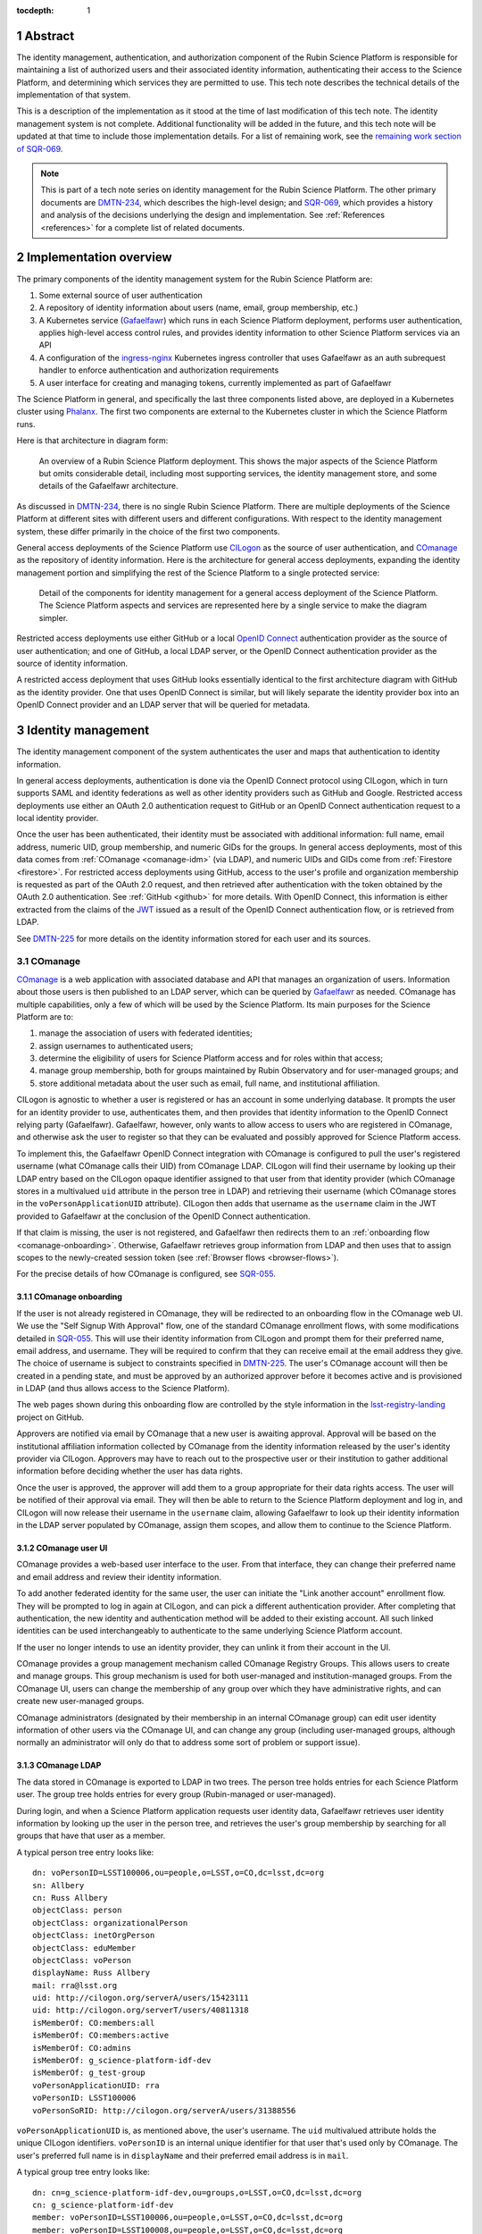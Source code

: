 :tocdepth: 1

.. sectnum::

Abstract
========

The identity management, authentication, and authorization component of the Rubin Science Platform is responsible for maintaining a list of authorized users and their associated identity information, authenticating their access to the Science Platform, and determining which services they are permitted to use.
This tech note describes the technical details of the implementation of that system.

This is a description of the implementation as it stood at the time of last modification of this tech note.
The identity management system is not complete.
Additional functionality will be added in the future, and this tech note will be updated at that time to include those implementation details.
For a list of remaining work, see the `remaining work section of SQR-069 <https://sqr-069.lsst.io/#remaining>`__.

.. note::

   This is part of a tech note series on identity management for the Rubin Science Platform.
   The other primary documents are DMTN-234_, which describes the high-level design; and SQR-069_, which provides a history and analysis of the decisions underlying the design and implementation.
   See :ref:`References <references>` for a complete list of related documents.

Implementation overview
=======================

The primary components of the identity management system for the Rubin Science Platform are:

#. Some external source of user authentication
#. A repository of identity information about users (name, email, group membership, etc.)
#. A Kubernetes service (Gafaelfawr_) which runs in each Science Platform deployment, performs user authentication, applies high-level access control rules, and provides identity information to other Science Platform services via an API
#. A configuration of the ingress-nginx_ Kubernetes ingress controller that uses Gafaelfawr as an auth subrequest handler to enforce authentication and authorization requirements
#. A user interface for creating and managing tokens, currently implemented as part of Gafaelfawr

.. _ingress-nginx: https://kubernetes.github.io/ingress-nginx/

The Science Platform in general, and specifically the last three components listed above, are deployed in a Kubernetes cluster using Phalanx_.
The first two components are external to the Kubernetes cluster in which the Science Platform runs.

Here is that architecture in diagram form:

.. figure:: /_static/science-platform.png
   :name: High-level Science Platform architecture

   An overview of a Rubin Science Platform deployment.
   This shows the major aspects of the Science Platform but omits considerable detail, including most supporting services, the identity management store, and some details of the Gafaelfawr architecture.

As discussed in DMTN-234_, there is no single Rubin Science Platform.
There are multiple deployments of the Science Platform at different sites with different users and different configurations.
With respect to the identity management system, these differ primarily in the choice of the first two components.

General access deployments of the Science Platform use CILogon_ as the source of user authentication, and COmanage_ as the repository of identity information.
Here is the architecture for general access deployments, expanding the identity management portion and simplifying the rest of the Science Platform to a single protected service:

.. _CILogon: https://www.cilogon.org/
.. _COmanage: https://www.incommon.org/software/comanage/

.. figure:: /_static/general-access.png
   :name: General access identity management architecture

   Detail of the components for identity management for a general access deployment of the Science Platform.
   The Science Platform aspects and services are represented here by a single service to make the diagram simpler.

Restricted access deployments use either GitHub or a local `OpenID Connect`_ authentication provider as the source of user authentication; and one of GitHub, a local LDAP server, or the OpenID Connect authentication provider as the source of identity information.

.. _OpenID Connect: https://openid.net/specs/openid-connect-core-1_0.html

A restricted access deployment that uses GitHub looks essentially identical to the first architecture diagram with GitHub as the identity provider.
One that uses OpenID Connect is similar, but will likely separate the identity provider box into an OpenID Connect provider and an LDAP server that will be queried for metadata.

Identity management
===================

The identity management component of the system authenticates the user and maps that authentication to identity information.

In general access deployments, authentication is done via the OpenID Connect protocol using CILogon, which in turn supports SAML and identity federations as well as other identity providers such as GitHub and Google.
Restricted access deployments use either an OAuth 2.0 authentication request to GitHub or an OpenID Connect authentication request to a local identity provider.

Once the user has been authenticated, their identity must be associated with additional information: full name, email address, numeric UID, group membership, and numeric GIDs for the groups.
In general access deployments, most of this data comes from :ref:`COmanage <comanage-idm>` (via LDAP), and numeric UIDs and GIDs come from :ref:`Firestore <firestore>`.
For restricted access deployments using GitHub, access to the user's profile and organization membership is requested as part of the OAuth 2.0 request, and then retrieved after authentication with the token obtained by the OAuth 2.0 authentication.  See :ref:`GitHub <github>` for more details.
With OpenID Connect, this information is either extracted from the claims of the JWT_ issued as a result of the OpenID Connect authentication flow, or is retrieved from LDAP.

.. _JWT: https://datatracker.ietf.org/doc/html/rfc7519

See DMTN-225_ for more details on the identity information stored for each user and its sources.

.. _comanage-idm:

COmanage
--------

COmanage_ is a web application with associated database and API that manages an organization of users.
Information about those users is then published to an LDAP server, which can be queried by Gafaelfawr_ as needed.
COmanage has multiple capabilities, only a few of which will be used by the Science Platform.
Its main purposes for the Science Platform are to:

#. manage the association of users with federated identities;
#. assign usernames to authenticated users;
#. determine the eligibility of users for Science Platform access and for roles within that access;
#. manage group membership, both for groups maintained by Rubin Observatory and for user-managed groups; and
#. store additional metadata about the user such as email, full name, and institutional affiliation.

CILogon is agnostic to whether a user is registered or has an account in some underlying database.
It prompts the user for an identity provider to use, authenticates them, and then provides that identity information to the OpenID Connect relying party (Gafaelfawr).
Gafaelfawr, however, only wants to allow access to users who are registered in COmanage, and otherwise ask the user to register so that they can be evaluated and possibly approved for Science Platform access.

To implement this, the Gafaelfawr OpenID Connect integration with COmanage is configured to pull the user's registered username (what COmanage calls their UID) from COmanage LDAP.
CILogon will find their username by looking up their LDAP entry based on the CILogon opaque identifier assigned to that user from that identity provider (which COmanage stores in a multivalued ``uid`` attribute in the person tree in LDAP) and retrieving their username (which COmanage stores in the ``voPersonApplicationUID`` attribute).
CILogon then adds that username as the ``username`` claim in the JWT provided to Gafaelfawr at the conclusion of the OpenID Connect authentication.

If that claim is missing, the user is not registered, and Gafaelfawr then redirects them to an :ref:`onboarding flow <comanage-onboarding>`.
Otherwise, Gafaelfawr retrieves group information from LDAP and then uses that to assign scopes to the newly-created session token (see :ref:`Browser flows <browser-flows>`).

For the precise details of how COmanage is configured, see SQR-055_.

.. _comanage-onboarding:

COmanage onboarding
^^^^^^^^^^^^^^^^^^^

If the user is not already registered in COmanage, they will be redirected to an onboarding flow in the COmanage web UI.
We use the "Self Signup With Approval" flow, one of the standard COmanage enrollment flows, with some modifications detailed in SQR-055_.
This will use their identity information from CILogon and prompt them for their preferred name, email address, and username.
They will be required to confirm that they can receive email at the email address they give.
The choice of username is subject to constraints specified in DMTN-225_.
The user's COmanage account will then be created in a pending state, and must be approved by an authorized approver before it becomes active and is provisioned in LDAP (and thus allows access to the Science Platform).

The web pages shown during this onboarding flow are controlled by the style information in the `lsst-registry-landing <https://github.com/cilogon/lsst-registry-landing>`__ project on GitHub.

Approvers are notified via email by COmanage that a new user is awaiting approval.
Approval will be based on the institutional affiliation information collected by COmanage from the identity information released by the user's identity provider via CILogon.
Approvers may have to reach out to the prospective user or their institution to gather additional information before deciding whether the user has data rights.

Once the user is approved, the approver will add them to a group appropriate for their data rights access.
The user will be notified of their approval via email.
They will then be able to return to the Science Platform deployment and log in, and CILogon will now release their username in the ``username`` claim, allowing Gafaelfawr to look up their identity information in the LDAP server populated by COmanage, assign them scopes, and allow them to continue to the Science Platform.

COmanage user UI
^^^^^^^^^^^^^^^^

COmanage provides a web-based user interface to the user.
From that interface, they can change their preferred name and email address and review their identity information.

To add another federated identity for the same user, the user can initiate the "Link another account" enrollment flow.
They will be prompted to log in again at CILogon, and can pick a different authentication provider.
After completing that authentication, the new identity and authentication method will be added to their existing account.
All such linked identities can be used interchangeably to authenticate to the same underlying Science Platform account.

If the user no longer intends to use an identity provider, they can unlink it from their account in the UI.

COmanage provides a group management mechanism called COmanage Registry Groups.
This allows users to create and manage groups.
This group mechanism is used for both user-managed and institution-managed groups.
From the COmanage UI, users can change the membership of any group over which they have administrative rights, and can create new user-managed groups.

COmanage administrators (designated by their membership in an internal COmanage group) can edit user identity information of other users via the COmanage UI, and can change any group (including user-managed groups, although normally an administrator will only do that to address some sort of problem or support issue).

COmanage LDAP
^^^^^^^^^^^^^

The data stored in COmanage is exported to LDAP in two trees.
The person tree holds entries for each Science Platform user.
The group tree holds entries for every group (Rubin-managed or user-managed).

During login, and when a Science Platform application requests user identity data, Gafaelfawr retrieves user identity information by looking up the user in the person tree, and retrieves the user's group membership by searching for all groups that have that user as a member.

A typical person tree entry looks like::

    dn: voPersonID=LSST100006,ou=people,o=LSST,o=CO,dc=lsst,dc=org
    sn: Allbery
    cn: Russ Allbery
    objectClass: person
    objectClass: organizationalPerson
    objectClass: inetOrgPerson
    objectClass: eduMember
    objectClass: voPerson
    displayName: Russ Allbery
    mail: rra@lsst.org
    uid: http://cilogon.org/serverA/users/15423111
    uid: http://cilogon.org/serverT/users/40811318
    isMemberOf: CO:members:all
    isMemberOf: CO:members:active
    isMemberOf: CO:admins
    isMemberOf: g_science-platform-idf-dev
    isMemberOf: g_test-group
    voPersonApplicationUID: rra
    voPersonID: LSST100006
    voPersonSoRID: http://cilogon.org/serverA/users/31388556

``voPersonApplicationUID`` is, as mentioned above, the user's username.
The ``uid`` multivalued attribute holds the unique CILogon identifiers.
``voPersonID`` is an internal unique identifier for that user that's used only by COmanage.
The user's preferred full name is in ``displayName`` and their preferred email address is in ``mail``.

A typical group tree entry looks like::

    dn: cn=g_science-platform-idf-dev,ou=groups,o=LSST,o=CO,dc=lsst,dc=org
    cn: g_science-platform-idf-dev
    member: voPersonID=LSST100006,ou=people,o=LSST,o=CO,dc=lsst,dc=org
    member: voPersonID=LSST100008,ou=people,o=LSST,o=CO,dc=lsst,dc=org
    member: voPersonID=LSST100009,ou=people,o=LSST,o=CO,dc=lsst,dc=org
    member: voPersonID=LSST100010,ou=people,o=LSST,o=CO,dc=lsst,dc=org
    member: voPersonID=LSST100011,ou=people,o=LSST,o=CO,dc=lsst,dc=org
    member: voPersonID=LSST100012,ou=people,o=LSST,o=CO,dc=lsst,dc=org
    member: voPersonID=LSST100013,ou=people,o=LSST,o=CO,dc=lsst,dc=org
    objectClass: groupOfNames
    objectClass: eduMember
    hasMember: rra
    hasMember: adam
    hasMember: frossie
    hasMember: jsick
    hasMember: cbanek
    hasMember: afausti
    hasMember: simonkrughoff

.. _github:

GitHub
------

A Science Platform deployment using GitHub registers Gafaelfawr as an OAuth App.
When the user is sent to GitHub to perform an OAuth 2.0 authentication, they are told what information about their account the application is requesting, and are prompted for which organizational information to release.
After completion of the OAuth 2.0 authentication flow, Gafaelfawr then retrieves the user's identity information (full name, email address, and UID) and their team memberships from any of their organizations.

Group membership for Science Platform purposes is synthesized from GitHub team membership.
Each team membership that an authenticated user has on GitHub (and releases through the GitHub OAuth authentication) will be mapped to a group.
The name of the group will be ``<organization>-<team-slug>`` where ``<organization>`` is the ``login`` attribute (forced to lowercase) of the organization containing the team and ``<team-slug>`` is the ``slug`` attribute of the team.
These values are retrieved through GitHub's ``/user/teams`` API route.
The ``slug`` attribute is constructed by GitHub based on the name of the team, removing case differences and replacing special characters like space with a dash.

Some software may limit the length of group names to 32 characters, and forming group names this way may result in long names if both the organization and team name is long.
Therefore, if the group name formed as above is longer than 32 characters, it will be truncated and made unique.
The full group name will be hashed (with SHA-256) and truncated at 25 characters, and then a dash and the first six characters of the URL-safe-base64-encoded hash will be appended.

The ``id`` attribute for each team will be used as the GID of the corresponding group.

Authentication flows
====================

For general access environments that use COmanage, this section assumes the COmanage account for the user already exists.
If it does not, see :ref:`COmanage onboarding <comanage-onboarding>`.

See the Gafaelfawr_ documentation for specific details on the ingress-nginx annotations used to protect services and the HTTP headers that are set and available to be passed down to the service after successful authentication.

.. _browser-flows:

Browser flows
-------------

If the user visits a Science Platform page intended for a web browser (as opposed to APIs) and is not already authenticated (either missing a cookie or having an expired cookie), they will be sent to an identity provider to authenticate.

.. _generic-browser-flow:

Generic authentication flow
^^^^^^^^^^^^^^^^^^^^^^^^^^^

Here are the generic steps of a browser authentication flow.
The details of steps 5 and 6 vary depending on the authentication provider, as discussed in greater depth below.

#. The user attempts to access a Science Platform web page that requires authentication.
#. The Gafaelfawr ``/auth`` route receives the headers of the original request.
   No token is present in an ``Authorization`` header, nor is there an authentication session cookie.
   The ``/auth`` route therefore returns an HTTP 401 error.
#. ingress-nginx determines from its ``nginx.ingress.kubernetes.io/auth-signin`` annotation that the user should be redirected to the ``/login`` route with the original URL included in the ``X-Auth-Request-Redirect`` header.
#. The Gafaelfawr ``/login`` route sets a session cookie containing a randomly-generated ``state`` parameter (for session fixation protection).
   It also includes the return URL in that session cookie.
   It then returns a redirect to the authentication provider that contains the ``state`` string plus other required information for the authentication request.
#. The user interacts with the authentication provider to prove their identity, which eventually results in a redirect back to the ``/login`` route.
   That return request includes an authorization code and the original ``state`` string, as well as possibly other information.
#. The ``/login`` route requires the ``state`` code match the value from the user's session cookie to protect against session fixation.
   It then extracts the authorization code and redeems it for a token from the authentication provider.
   Gafaelfawr may then validate that token and may use it to get more information about the user, depending on the identity provider as discussed below.
#. Based on the user's identity data, the ``/login`` route creates a new session token and stores the associated data in the Gafaelfawr token store.
   If Firestore is used for UIDs, the UID for this username is retrieved from Firestore and stored with the token.
   It then stores that token in the user's session cookie.
   Finally, it redirects the user back to the original URL.
#. When the user requests the original URL, this results in another authentication subrequest to the ``/auth`` route.
   This time, the ``/auth`` route finds the session cookie and extracts the token from that cookie.
   It retrieves the token details from the token store and decrypts and verifies it.
   It then checks the scope information of that token against the requested authentication scope given as a ``scope`` parameter to the ``/auth`` route.
   If the requested scope or scopes are not satisfied, it returns a 403 error.
   If LDAP is configured, user metadata such as group memberships and email address are retrieved from LDAP.
   That metadata, either from the data stored with the token or from LDAP, is added to additional response headers.
   Gafaelfawr then returns 200 with those response headers, and NGINX then proxies the request to the protected application and user interaction continues as normal, possibly including some of the response headers in the proxied request.

CILogon
^^^^^^^

Here is the CILogon authorization flow in detail.

.. figure:: /_static/flow-login-cilogon.svg
   :name: CILogon browser authentication flow

The following specific steps happen during step 5 of the :ref:`generic browser flow <generic-browser-flow>`.

#. CILogon prompts the user for which identity provider to use, unless the user has previously chosen an identity provider and told CILogon to remember that selection.
#. CILogon redirects the user to that identity provider.
   That identity provider does whatever it chooses to do to authenticate the user and redirects the user back to CILogon.
   CILogon then takes whatever steps are required to complete the authentication using whatever protocol that identity provider uses, whether it's SAML, OAuth 2.0, OpenID Connect, or something else.

The following specific steps happen during step 6 of the generic browser flow, in addition to the ``state`` validation and code redemption:

#. Gafaelfawr retrieves the OpenID Connect configuration information for CILogon and checks the signature on the JWT identity token.
#. Gafaelfawr extracts the user's username from the ``username`` claim of the identity token.
   If that claim is missing, Gafaelfawr redirects the user to the enrollment flow at COmanage, which aborts the user's attempt to access whatever web page they were trying to visit.
#. Gafaelfawr retrieves the user's UID from Firestore, assigning a new UID if necessary if that username had not been seen before.
#. Gafaelfawr retrieves the user's group membership from LDAP using the ``username`` as the search key.

Subsequently, whenever Gafaelfawr receives an authentication subrequest to the ``/auth`` route, it retrieves the user's identity information (name from ``displayName``, email from ``mail``) and group membership from LDAP.
For each group, the GID for that group is retrieved from Firestore, and a new GID is assigned if that group has not been seen before.
That data is then returned in HTTP headers that ingress-nginx includes in the request to the Science Platform service being accessed.
Similarly, Gafaelfawr retrieves the user's identity information and group membership from LDAP and Firestore whenever it receives a request for the user information associated with a token.
(In practice, both the LDAP and Firestore data is usually cached.  See :ref:`Caching <caching>` for more information.)

Note that, in the CILogon and COmanage case, user identity data is not stored with the token.
Gafaelfawr retrieves it on the fly whenever it is needed (possibly via a cache).
Changes to COmanage are therefore reflected immediately in the Science Platform (after the expiration of any cache entries).

.. _github-flow:

GitHub
^^^^^^

Here is the GitHub authentication flow in detail.

.. figure:: /_static/flow-login-github.svg
   :name: GitHub browser authentication flow

   Sequence diagram of the browser authentication flow with GitHub.

The following specific steps happen during step 5 of the :ref:`generic browser flow <generic-browser-flow>`.

#. GitHub prompts the user for their authentication credentials if they're not already authenticated.
#. If the user has not previously authorized the OAuth App for this Science Platform deployment, the user is prompted to confirm to GitHub that it's okay to release their identity information and organization membership to Gafaelfawr.

The following specific steps happen during step 6 of the generic browser flow, in addition to the ``state`` validation and code redemption.

#. Using the authentication token received after redeeming the code, the user's full name and ``id`` (used as their UID) is retrieved from the GitHub ``/user`` route.
#. Using the same token, the user's primary email address is retrieved from the GitHub ``/usr/emails`` route.
#. Using the same token, the user's team memberships (where Gafaelfawr is authorized to access them) are retrieved from the GitHub ``/user/teams`` route.
#. The token is then stored in the user's encrypted cookie as their GitHub session token.

The user's identity data retrieved from GitHub is stored with the session token and inherited by any other child tokens of the session token, or any user tokens created using that session token.
Changes on the GitHub side are not reflected in the Science Platform until the user logs out and logs back in, at which point their information is retrieved fresh from GitHub and stored in the new session token and any of its subsequent child tokens or user tokens.

When the user logs out, the GitHub session token is used to explicitly revoke the user's OAuth App authorization at GitHub.
This forces the user to return to the OAuth App authorization screen when logging back in, which in turn will cause GitHub to release any new or changed organization information.
Without the explicit revocation, GitHub reuses the prior authorization with the organization and team data current at that time and doesn't provide data from new organizations.
See :ref:`Cookie data <cookie-data>` for more information.

OpenID Connect
^^^^^^^^^^^^^^

Here is the OpenID Connect authentication flow in detail.

.. figure:: /_static/flow-login-oidc.svg
   :name: OpenID Connect browser authentication flow

   Sequence diagram of the browser authentication flow for a generic OpenID Connect provider, assuming identity data is stored in LDAP.

The following specific steps happen during step 6 of the :ref:`generic browser flow <generic-browser-flow>`.

#. Gafaelfawr retrieves the OpenID Connect configuration information for the OpenID Connect provider and checks the signature on the JWT identity token.
#. Gafaelfawr extracts the user's username from a claim of the identity token.
   (This is configured per OpenID Connect provider.)
#. If LDAP is not configured, Gafaelfawr extracts the user's identity information from the JWT to store it with the session token.
#. If LDAP is configured, Gafaelfawr retrieves the user's group membership from LDAP using the username as a key.

If LDAP is configured, whenever Gafaelfawr receives an authentication subrequest to the ``/auth`` route, it retrieves the user's identity information and group membership from LDAP.
That data is then returned in HTTP headers that ingress-nginx includes in the request to the Science Platform service being accessed.
Similarly, if LDAP is configured, Gafaelfawr retrieves the user's identity information and group membership from LDAP whenever it receives a request for the user information associated with a token.
(In practice, the LDAP data is usually cached.  See :ref:`Caching <caching>` for more information.)

If LDAP is in use, user identity data is not stored with the token.
Gafaelfawr retrieves it on the fly whenever it is needed (possibly via a cache).
Changes in LDAP are therefore reflected immediately in the Science Platform (after the expiration of any cache entries).

If instead the user's identity information comes from the JWT issued by the OpenID Connect authentication process, that data is stored with the token and inherited by any other child tokens of the session token, or any user tokens created using that session token, similar to how data from GitHub is handled.

Uauthenticated JavaScript
^^^^^^^^^^^^^^^^^^^^^^^^^

Normally, an authenticated user results in Gafaelfawr returning a 401 response, which in turn tells ingress-nginx to replace this response with a redirect the user to the login route.

This approach to login handling can cause problems when combined with expiring sessions and web pages with JavaScript that makes background requests.
If the user had previously authenticated and has a web page with active JavaScript open, and then their authentication credentials expire, the page JavaScript may continue to make requests.
If those requests result in 401 errors and thus redirects to the login page, JavaScript will attempt to follow that redirect and get back an HTML page that it doesn't know what to do with.
Depending on the JavaScript, this may trigger an error condition that causes it to repeatedly retry.
Worse, the login action normally triggers a further redirect to the identity provider, which in turn may trigger further redirects and relatively expensive operations such as creating a login session.
On a page with very active JavaScript and a deployment with relatively expensive login handling, this can create an inadvertant denial of service attack on the identity provider.

To avoid this, if Gafaelfawr sees a request from an unauthenticated user that contains the HTTP header ``X-Requested-With: XMLHttpRequest``, it returns a 403 error rather than a 401 error.
This returns an immediate permission denied error that does not trigger the redirect handling in ingress-nginx.
The presence of this header indicates an AJAX request, which in turn means that the request is not under full control of the browser window.
The JavaScript call will still fail, but with a more straightforward error message and without creating spurious load on the identity provider.
When the user reloads the page, the browser will send a regular request without that header and receive the normal redirect.

Checking for this header does not catch all requests that are pointless to redirect (image and CSS requests, for instance), and not all AJAX requests will send the header, but in practice it seems to catch the worst cases.

Cached authorization errors
^^^^^^^^^^^^^^^^^^^^^^^^^^^

Depite the HTTP specification saying that 403 responses should not be cached, browsers and proxies sometimes decide to cache them anyway.
This creates confusing behavior if a user did not have access to a service, obtains it, logs out and back in again to get their new token scopes, and then tries to visit the service again, only to have the cached 403 response shown again by their browser.
Unfortunately, NGINX does not pass the headers of a 403 failure from an auth request subhandler to the client, so this cannot be fixed in the obvious way by a ``Cache-Control`` header.

As a workaround, Gafaelfawr provides a route that serves a 403 response to all requests with an ``WWW-Authenticate`` for a token with insufficient scope.
This route can be configured as a custom 403 handler in the ``Ingress`` resource for a service using the following annotation:

.. code-block:: yaml

   nginx.ingress.kubernetes.io/configuration-snippet: |
     error_page 403 = "/auth/forbidden?scope=<scope>";

Note the parameters (here just ``scope``), which should be set to the same parameters that were passed to the Gafaelfawr ``/auth`` endopint using the ``nginx.ingress.kubernetes.io/auth-url`` annotation.
This allows Gafaelfawr to construct an accurate ``WWW-Authenticate`` header.
This route returns a response with a ``Cache-Control`` saying that it cannot be cached.

There is unfortunately no way to pass the reason for the 403 error to this handler, so it has to blindly assume that the 403 error was due to missing a required scope.

Token flows
-----------

All token authentication flows are similar, and much simpler.
The client puts the token in an ``Authorization`` header, either with the ``bearer`` keyword (preferred) as an `RFC 6750`_ bearer token, or as either the username or password of `RFC 7617`_ HTTP Basic Authentication.
In the latter case, whichever of the username or password that is not set to the token should be set to ``x-oauth-basic``.

.. _RFC 6750: https://datatracker.ietf.org/doc/html/rfc6750
.. _RFC 7617: https://datatracker.ietf.org/doc/html/rfc7617

Gafaelfawr returns a 401 response code from the auth subrequest if no ``Authorization`` header is present, and a 403 response code if credentials are provided but not valid.
In both cases, this is accompanied by a ``WWW-Authenticate`` challenge.
By default, this is an `RFC 6750`_ bearer token challenge, but Gafaelfawr can be configured to return a `RFC 7617`_ HTTP Basic Authentication challenge instead (via a parameter to the ``/auth`` route, when it is configured in the ``Ingress`` as the auth subrequest handler).

Gafaelfawr returns a 200 response code if the credentials are valid, which tells ingress-nginx to pass the request (possibly with additional headers) to the protected service.

The behavior of redirecting the user to log in if they are not authenticated is implemented in ingress-nginx by configuring its response to a 401 error from the auth subrequest.
For API services that are not used by browsers, ingress-nginx should not be configured with the ``nginx.ingress.kubernetes.io/auth-signin`` annotation.
In this case, it will return the 401 challenge to the client instead of redirecting.

When authenticating a request with a token, Gafaelfawr does not care what type of token is presented.
It may be a user, notebook, internal, or service token; all of them are handled the same way.

Service tokens, used for service-to-service API calls unrelated to a specific user request, are managed as Kubernetes secrets via a Kubernetes custom resource.
For more details, see :ref:`GafaelfawrServiceToken <gafaelfawrservicetoken>`.

.. _token-reuse:

Reuse of notebook and internal tokens
-------------------------------------

A user often makes many requests to a service over a short period of time, particularly when using a browser and requesting images, JavaScript, icons, and similar resources.
If that service needs delegated tokens (notebook or internal tokens), a naive approach would create a plethora of child tokens, causing significant performance issues.
Gafaelfawr therefore reuses notebook and internal tokens where possible.

The criteria for reusing a notebook token is:

#. Same parent token
#. Parent token expiration has not changed
#. Parent token's scopes are still a superset of the child token's scopes
#. Child token is still valid
#. Child token has a remaining lifetime of at least half the normal token lifetime (or the lifetime of the parent token, whichever is shorter)

To reuse an internal token, it must meet the same criteria, plus:

#. Same requested child token service
#. Same requested child token scopes

If a notebook or internal token already exists that meet these criteria, that token is returned as the token to delegate to the service, rather than creating a new token.

Notebook and internal tokens are also cached to avoid the SQL and Redis queries required to find a token that can be reused.
See :ref:`Caching <caching>` for more information.

``NetworkPolicy``
-----------------

Both the browser and the token flows depend require that all access to the service, including access internal to the Kubernetes cluster, go through the ingress.
The ingress is responsible for querying Gafaelfawr for authentication and scope-level access control.
If the ingress is bypassed and one cluster service talks directly to another, this bypasses all authentication and authorization checks.
The client making the request could also forge the HTTP headers that are normally generated by the ingress and claim to have a different identity and different group memberships than they actually have.
Since the Notebook Aspect allows a user to run arbitrary code inside the Kubernetes cluster, including making requests to other services inside the cluster, this would allow any user with access to the Notebook Aspect to ignore other authentication and access control rules.

All Science Platform services protected by Gafaelfawr must therefore have a ``NetworkPolicy`` resource configured.
This resource prevents access to the service except via the ingress, thus forcing all requests to that service to go through the ingress.
Here is an example ``NetworkPolicy`` resource:

.. code-block:: yaml

   apiVersion: networking.k8s.io/v1
   kind: NetworkPolicy
   metadata:
     name: "hips"
     labels:
       app.kubernetes.io/name: hips
       app.kubernetes.io/instance: hips
   spec:
     podSelector:
       matchLabels:
         app.kubernetes.io/name: hips
         app.kubernetes.io/instance: hips
     policyTypes:
       - Ingress
     ingress:
       - from:
           # Allow inbound access from pods (in any namespace) labeled
           # gafaelfawr.lsst.io/ingress: true.
           - namespaceSelector: {}
             podSelector:
               matchLabels:
                 gafaelfawr.lsst.io/ingress: "true"
         ports:
           - protocol: "TCP"
             port: 8080

The ingress-nginx ``Pod`` resource must then have the label ``gafaelfawr.lsst.io/ingress: "true"`` so that it is granted access to all services with a ``NetworkPolicy`` such as this one.

The efficacy of this approach relies on ``NetworkPolicy`` resources being enforced by the Kubernetes network layer.
This is not true by default; Kubernetes by itself does not implement ``NetworkPolicy``.
Some networking add-on must normally be configured.
For example, :abbr:`GKE (Google Kubernetes Engine)` does this with `Project Calico`_, but support may need to be explicitly turned on in the Kubernetes cluster configuration.

.. _Project Calico: https://www.tigera.io/project-calico/

The Science Platform can still be deployed on Kubernetes clusters without ``NetworkPolicy`` enforcement.
However, be aware that this offers no authentication or access control protection within the cluster, including from users with access to the Notebook Aspect.
This may be an acceptable risk for restricted access clusters whose only users are trusted project members.

.. _oidc-flow:

OpenID Connect flow
-------------------

Some services deployed on the Science Platform (such as Chronograf_) want to do their own authentication using an upstream OpenID Connect provider and don't have a mechanism to rely on authentication performed by ingress-nginx.
To support those applications, Gafaelfawr can also service as a simple OpenID Connect provider for other services in the same Science Platform.

.. _Chronograf: https://www.influxdata.com/time-series-platform/chronograf/

Here is the flow using Gafaelfawr's OpenID Connect provider.

.. figure:: /_static/flow-oidc.svg
   :name: Gafaelfawr OpenID Connect flow

   Sequence diagram of the authentication flow using the Gafaelfawr OpenID Connect provider.
   This diagram assumes the user is already authenticated to Gafaelfawr and therefore omits the flow to the external identity provider (see :ref:`Browser flows <browser-flows>`).

In detail:

#. The user goes to an service that uses Gafaelfawr as an OpenID Connect authentication provider.
#. The service redirects the user to ``/auth/openid/login`` with some additional parameters in the URL including the registered client ID and an opaque state parameter.
#. If the user is not already authenticated, Gafaelfawr authenticates the user using the :ref:`normal browser flow <browser-flows>`, sending the user back to the same ``/auth/openid/login`` URL once that authentication has completed.
#. Gafaelfawr validates the login request and then redirects the user back to the protected service, including an authorization code in the URL.
#. The protected service presents that authorization code to ``/auth/openid/token``.
#. Gafaelfawr validates that code and returns a JWT representing the user to the protected service.
   That JWT has a hard-coded scope of ``openid``.
#. The protected service should validate the signature on the JWT by retrieving metadata about the signing key from ``/.well-known/openid-configuration`` and ``/.well-known/jwks.json``, which are also served by Gafaelfawr.
#. The protected service optionally authenticates as the user to ``/auth/userinfo``, using that JWT as a bearer token, and retrieves metadata about the authenticated user.
   Alternately, the protected service can read information directly from the JWT claims.

In order to use the OpenID Connect authentication flow, a service has to have a client ID and secret.
The list of valid client IDs and secrets for a given deployment are stored as a JSON blob in the Gafaelfawr secret.
The OpenID Connect relying party presents the client ID and secret as part of the request to redeem a code for a token.

This is the OpenID Connect authorization code flow.
See the `OpenID Connect specification <https://openid.net/specs/openid-connect-core-1_0.html>`__ for more information.
This implementation has the following protocol limitations:

.. rst-class:: compact

- Only the authorization code flow is supported.
- Only the ``openid`` scope is supported in the client request.
- The client must authenticate by sending a ``client_secret`` parameter in the request to the token endpoint.

The authorization codes Gafaelfawr returns as part of this OpenID Connect authentication flow are stored in :ref:`Redis <redis-oidc>`.

The JWTs issued by the OpenID Connect authentication are unrelated to the tokens used elsewhere in the Science Platform and cannot be used to authenticate to services protected by the normal token and browser authentication flows.

Gafaelfawr does no scope or other authorization checks when doing OpenID Connect authentication.
All checks are left to the application that initiates the authentication.

Specific services
=================

The general pattern for protecting a service with authentication and access control is configure its ``Ingress`` resources with the necessary ingress-nginx annotations and then let Gafaelfawr do the work.
If the service needs information about the user, it obtains that from the ``X-Auth-Request-*`` headers that are set by Gafaelfawr via ingress-nginx.
However, some Science Platform services require additional special attention.

Notebook Aspect
---------------

JupyterHub supports an external authentication provider, but then turns that authentication into an internal session that is used to authenticate and authorize subsequent actions by the user.
This session is normally represented by a cookie JupyterHub sets in the browser.
JupyterHub also supports bearer tokens, with the wrinkle that JupyterHub requires using the ``token`` keyword instead of ``bearer`` in the ``Authorization`` header.

JupyterHub then acts as an OAuth authentication provider to authenticate the user to any spawned lab.
The lab obtains an OAuth token for the user from the hub and uses that for subsequent authentication to the lab.

The JupyterHub authentication session can include state, which is stored in the JupyterHub session database.
In the current Science Platform implementation, that session database is stored in a PostgreSQL server also run inside the same Kubernetes cluster, protected by password authentication with a password injected into the JupyterHub pod.
The data stored in the authentication session is additionally encrypted with a key known only to JupyterHub.

The ingress for JupyterHub is configured to require Gafaelfawr authentication and access control for all JupyterHub and lab URLs.
Therefore, regardless of what JupyterHub and the lab think is the state of the user's authentication, the request is not allowed to reach them unless the user is already authenticated, and any redirects to the upstream identity provider are handled before JupyterHub ever receives a request.
The user is also automatically redirected to the upstream identity provider to reauthenticate if their credentials expire while using JupyterHub.
The ingress configuration requests a delegated notebook token.

Gafaelfawr is then integrated into JupyterHub with a custom JupyterHub authentication provider.
That provider runs inside the context of a request to JupyterHub that requires authentication.
It registers a custom route (``/gafaelfawr/login`` in the Hub's route namespace) and returns it as a login URL.
That custom route reads the headers from the incoming request, which are set by Gafaelfawr, to find the delegated notebook token, and makes an API call to Gafaelfawr using that token for authentication to obtain the user's identity information.
That identity information along with the token are then stored as the JupyterHub authentication session state.
Information from the authentication session state is used when spawning a user lab to control the user's UID, groups, and other information required by the lab, and the notebook token is injected into the lab so that it will be available to the user.

.. figure:: /_static/flow-jupyter.svg
   :name: JupyterHub and lab authentication flow

   Sequence diagram of the authentication flow between Gafaelfawr, JupyterHub, and the lab.
   This diagram assumes the user is already authenticated to Gafaelfawr and therefore omits the flow to the external identity provider (see :ref:`Browser flows <browser-flows>`).

Because JupyterHub has its own authentication session that has to be linked to the Gafaelfawr authentication session, there are a few wrinkles here that require special attention.

- When the user reauthenticates (because, for example, their credentials have expired), their JupyterHub session state needs to be refreshed even if JupyterHub thinks their existing session is still valid.
  Otherwise, JupyterHub will hold on to the old token and continue injecting it into labs, where it won't work and cause problems for the user.
  JupyterHub is therefore configured to force an authentication refresh before spawning a lab (which is when the token is injected), and the authentication refresh checks the delegated token provided in the request headers to see if it's the same token stored in the authentication state.
  If it is not, the authentication state is refreshed from the headers of the current request.

- The user's lab may make calls to JupyterHub on the user's behalf.
  Since the lab doesn't know anything about the Gafaelfawr token, those calls are authenticated using the lab's internal credentials.
  These must not be rejected by the authentication refresh logic, or the lab will not be allowed to talk to JupyterHub.

  Since all external JupyterHub routes are protected by Gafaelfawr and configured to provide a notebook token, the refresh header can check for the existence of an ``X-Auth-Request-Token`` header set by Gafaelfawr.
  If that header is not present, the refresh logic assumes that the request is internal and defers to JupyterHub's own authentication checks without also applying the Gafaelfawr authentication integration.

Note that this implementation approach depends on Gafaelfawr reusing an existing notebook token if one already exists.
Without that caching, there would be unnecessary churn of the JupyterHub authentication state.

The notebook token is only injected into the lab when the lab is spawned, so it's possible for the token in a long-running lab to expire.
If the user's overall Gafaelfawr session has expired, they will be forced to reauthenticate and their JupyterHub authentication state will then be updated via JupyterHub's authentication refresh, but the new stored token won't propagate automatically to the lab.
This is currently an open issue, worked around by setting a timeout on labs so that the user is forced to stop and restart the lab rather than keeping the same lab running indefinitely.

Portal Aspect
-------------

Similar to the Notebook Aspect, the Portal Aspect needs to make API calls on behalf of the user (most notably to the TAP and image API services).
Unlike the Notebook Aspect, the Portal Aspect uses a regular internal token with appropriate scopes for this.

In the Science-Platform-specific modifications to Firefly, the software used to create the Portal Aspect, that internal token is extracted from the ``X-Auth-Request-Token`` header and sent when appropriate in requests to other services.
Since the Portal Aspect supports using other public TAP and image services in addition to the ones local to the Science Platform deployment in which it's running, it has to know when to send this token in an ``Authorization`` header and when to omit it.
(We don't want to send the user's token to third-party services, since that's a breach of the user's credentials.)
Currently, this is done via a whitelist of domains in the Science Platform deployment configuration.
The Portal Aspect includes the token in all requests to those domains.

Storage
=======

This section deals only with storage for Gafaelfawr in each Science Platform deployment.
For the storage of identity management information for each registered user in a general access deployment, see :ref:`COmanage <comanage-idm>`.

Gafaelfawr storage is divided into two, sometimes three, backend stores: a SQL database, Redis, and optionally Firestore.
Redis is used for the token itself, including the authentication secret.
It contains enough information to verify the authentication of a request and return the user's identity.
The SQL database stores metadata about a user's tokens, including the list of currently valid tokens, their relationships to each other, and a history of where they have been used from.

If the user's identity information doesn't come from LDAP, Redis also stores the identity information.

.. _token-format:

Token format
------------

A token is of the form ``gt-<key>.<secret>``.
The ``gt-`` part is a fixed prefix to make it easy to identify tokens, should they leak somewhere where they were not expected.
The ``<key>`` is the Redis key under which data about the token is stored.
The ``<secret>`` is an opaque value used to prove that the holder of the token is allowed to use it.
Wherever the token is named, such as in UIs, only the ``<key>`` component is given, omitting the secret.
When the token is presented for authentication, the secret provided is checked against the stored secret for that key.
Checking the secret prevents someone who can list the keys in the Redis session store from using those keys as session handles.

Redis
-----

Redis is canonical for whether a token exists and is valid.
If a token is not found in Redis, it cannot be used to authenticate, even if it still exists in the SQL database.
The secret portion of a token is stored only in Redis.

Redis stores a key for each token except for the bootstrap token (see :ref:`Bootstrapping <bootstrapping>`).
The Redis key is ``token:<key>`` where ``<key>`` is the key portion of the token, corresponding to the primary key of the ``token`` table.
The value is an encrypted JSON document with the following keys:

- **secret**: The corresponding secret for this token
- **username**: The user whose authentication is represented by this token
- **type**: The type of the token (``session``, ``user``, ``service``, etc.)
- **service**: The service to which the token was issued (only present for internal tokens)
- **scope**: An array of scopes
- **created**: When the token was created (in seconds since epoch)
- **expires**: When the token expires (in seconds since epoch)

In addition, if user identity information does not come from LDAP, the following keys store identity information associated with this token.
This information comes from OpenID Connect claims or from GitHub queries for information about the user.

.. rst-class:: compact

- **name**: The user's preferred full name
- **email**: The user's email address
- **uid**: The user's unique numeric UID
- **groups**: The user's group membership as a list of dicts with two keys, **name** and **id** (the unique numeric GID of the group)

For general access deployments, none of these fields are ever set.
For GitHub deployments, all of these fields are set (if the data is available; in the case of name and email, it may not be).
For OpenID Connect deployments, whether a field is set depends on whether that field is configured to come from LDAP or to come from the OpenID Connect token claims.
In the latter case, the information is stored with the token.
Tokens created via the admin token API may have these fields set, in which case the values set via the admin token API override any values in LDAP, even if LDAP is configured.
In other words, Gafaelfawr uses any data stored with the token by preference, and queries LDAP (if configured) only for data not stored with the token.

Child tokens and user tokens created from a token with user identity information will have that identity information copied into the data stored for the newly-created token in Redis.

The Redis key for a token is set to expire when the token expires.

The token JSON document is encrypted with Fernet_ using a key that is private to the authentication system.
This encryption prevents an attacker with access only to the Redis store, but not to the running authentication system or its secrets, from using the Redis keys to reconstruct working tokens.

.. _Fernet: https://cryptography.io/en/latest/fernet/

.. _redis-oidc:

OpenID Connect codes
^^^^^^^^^^^^^^^^^^^^

As part of the :ref:`internal OpenID Connect flow <oidc-flow>`, Gafaelfawr has to issue an authentication code that can be redeemed later for a JWT.
These codes are also stored in Redis.

The code itself uses the same format as a :ref:`token <token-format>`, except it starts with ``gc-`` instead of ``gt-``.
It has the form ``gc-<key>.<secret>``.
The ``<key>`` is the Redis key under which data for the code is stored.
The ``<secret>`` is an opaque value used to prove that the holder of the code is allowed to use it.
Wherever the code is named, such as in log messages, only the ``<key>`` component is given, omitting the secret.

The Redis key for the code is ``oidc:<key>``, where ``<key>`` is the non-secret part of the code.
The value is an encrypted JSON document with the following keys:

.. rst-class:: compact

* **code**: The full code, including the secret portion, for verification
* **client_id**: The ID of the client that is allowed to use this authorization
* **redirect_url**: URL to which to redirect the user after authentication
* **token**: The underlying session token for the user
* **created_at**: When the code was issued

The Redis key is set to expire in one hour, which is the length of time for which the code is valid.
Codes are not stored anywhere else, so once they expire or are redeemed, they are permanently deleted.

The code JSON document is encrypted with Fernet_ in exactly the same way that token information is encrypted.

SQL database
------------

Cloud SQL is used wherever possible, via the `Cloud SQL Auth proxy`_ running as a sidecar container in Gafaelfawr pods.
For deployments outside of :abbr:`GCS (Google Cloud Services)`, an in-cluster PostgreSQL server deployed as part of the Science Platform is used instead.
Authentication to the SQL server is via a password injected as a Kubernetes secret into the Gafaelfawr pods.

.. _Cloud SQL auth proxy: https://cloud.google.com/sql/docs/postgres/connect-admin-proxy

The SQL database stores the following data:

#. Keys of all current tokens and their username, type, scope, creation and expiration date, name (for user tokens), and service (for internal tokens).
   Any identity data stored with the token is stored only in Redis, not in the SQL database.
#. Parent-child relationships between the tokens.
#. History of changes (creation, revocation, expiration, modification) to tokens, including who made the change and the IP address from which it was made.
#. List of authentication administrators, who automatically get the ``admin:token`` scope when they authenticate via a browser;
#. History of changes to admins, including who made the change and the IP address from which it was made.

Note that IP addresses are stored with history entries.
IP addresses are personally identifiable information and may be somewhat sensitive, but are also extremely useful in debugging problems and identifying suspicious behavior.

The current implementation does not redact IP addresses, but this may be reconsidered at a later stage as part of a more comprehensive look at data privacy.

.. _cookie-data:

Cookie data
-----------

Session cookies are stored in a browser cookie.
Gafaelfawr also stores other information in that cookie to support login redirects, CSRF protection for the UI, and GitHub logout.

The cookie is an encrypted JSON document with the following keys, not all of which may be present depending on the user's authentication state.

.. rst-class:: compact

* **token**: User's session token if they are currently authenticated.
* **csrf**: CSRF token, required for some state-changing operations when authenticated via session token presented in a browser cookie.
  See :ref:`CSRF protection <csrf>` for more details.
* **github**: OAuth 2.0 token for the user obtained via GitHub authentication.
  Used to revoke the user's OAuth App grant on logout as discussed in :ref:`GitHub browser flow <github-flow>`.
* **return_url**: URL to which to return once the login process is complete.
  Only set while a login is in progress.
* **state**: Random state for the login process, used to protect against session fixation.
  Only set while a login is in progress.

The JSON document is encrypted with Fernet_ using the same key as is used for the Redis backend store.
The resulting encrypted data is set as the ``gafaelfawr`` cookie.
This cookie is marked ``Secure`` and ``HttpOnly``.

.. _firestore:

Firestore
---------

General access Science Platform deployments use Firestore to manage UID and GID assignment, since COmanage is not well-suited for doing this.
These assignments are stored in `Google Firestore`_, which is a NoSQL document database.

.. _Google Firestore: https://cloud.google.com/firestore

Gafaelfawr uses three collections.

The ``users`` collection holds one document per username.
Each document has one key, ``uid``, which stores the UID assigned to that user.

The ``groups`` collection holds one document per group name.
Each document has one key, ``gid``, which stores the GID assigned to that group.

The ``counters`` collection holds three documents, ``bot-uid``, ``uid``, and ``gid``.
Each document has one key, ``next``, which is the next unallocated UID or GID for that class of users or groups.
They are initialized with the start of the ranges defined in DMTN-225_.

If a user or group is not found, it is allocated a new UID or GID inside a transaction, linked with the update of the corresponding counter.
If another Gafaelfawr instance allocates a UID or GID from the same space at the same time, the transaction will fail and is automatically retried.
The ``bot-uid`` counter is used for usernames starting with ``bot-``, which is the convention for service users (as opposed to human users).
There is no mechanism for deleting or reusing UIDs or GIDs; any unknown user or group is allocated the next sequential UID or GID, and that allocation fails if the bot UID or group GID space has been exhausted.

Gafaelfawr uses workload identity to authenticate to the Firestore database.
The Firestore database is managed in a separate GCS project dedicated to Firestore, which is a best practice for Firestore databases since it is part of App Engine and only one instance is permitted per project.

.. _bootstrapping:

Bootstrapping
-------------

Gafaelfawr provides a command-line utility to bootstrap a new installation of the token management system by creating the necessary database schema.
To bootstrap administrative access, this step adds a configured list of usernames to the SQL database as admins.
These administrators can then use the API or web interface to add additional administrators.

Gafaelfawr's configuration may also include a bootstrap token.
This token will have unlimited access to the API routes ``/auth/api/v1/admins`` and ``/auth/api/v1/tokens`` and thus can configure the administrators and create service and user tokens with any scope and any identity.

Actions performed via the bootstrap token are logged with the special username ``<bootstrap>``, which is otherwise an invalid username.

.. _caching:

Caching
=======

In normal operation, Gafaelfawr often receives a flurry of identical authentication subrequests.
This can happen from frequent API calls, but is even more common for users using a web browser, since each request for a resource from the service (images, JavaScript, icons, etc.) triggers another auth subrequest.
Gafaelfawr therefore must be able to answer those subrequests as quickly as possible, and should not pass that query load to backend data stores and other services that may not be able to handle that volume.

This is done via caching.
In most places where Gafaelfawr is described as retrieving information from another service, this is done through an in-memory cache.
Gafaelfawr also caches notebook and internal tokens for a specific token to avoid creating many new internal child tokens in short succession.

Gafaelfawr uses the following caches:

* Caches of mappings from parent token parameters to reusable child notebook tokens and internal tokens.
  The cache is designed to only return a token if it satisfies the criteria for :ref:`reuse of a notebook or internal token <token-reuse>`.
  Each of these caches holds up to 5,000 entries.
* Three caches of LDAP data if LDAP is enabled: group membership of a user (including GIDs), group membership of a user (only group names, used for scopes), and user identity information (name, email, and UID, whichever is configured to come from LDAP).
  Each of these caches holds up to 1,000 entries, and entries are cached for at most five minutes.
* Caches of mappings of users to UIDs and group names to GIDs, if Firestore is enabled.
  Each of these caches holds up to 10,000 entries.
  Since UIDs and GIDs are expected to never change once assigned, the cache entries never expire for the lifetime of the Gafaelfawr process.

All of these caches are only in memory in an individual Gafaelfawr pod.
Deployments that run multiple Gafaelfawr pods for availability and performance will therefore have separate memory caches per pod and somewhat more cache misses.

Locking
-------

Gafaelfawr is, like most internal Science Platform applications, a FastAPI Python app using Python's asyncio support.
All caches are protected by asyncio locks using the following sequence of operations:

#. Without holding a lock, ask the cache if it has the required data.
   If so, return it.
#. Acquire a lock on the cache.
#. Ask again if the cache has the required data, in case another thread of execution already created and stored the necessary data.
   If so, return it.
#. Make the external request, create the token, or otherwise acquire the data that needs to be cached.
   If this fails, release the lock without modifying the cache and throw the resulting exception.
#. Store the data in the cache.
#. Release the lock on the cache.

The caches of UIDs and GIDs use a simple single-level lock.
The LDAP and token caches use a more complicated locking scheme so that a thread of execution processing a request for one user doesn't interfere with a thread of execution processing a request for a different user.
That lock scheme works as follows:

#. Acquire a lock over a dictionary of users to locks.
#. Get the per-user lock if it already exists.
   If not, create a new lock for this user and store it in the lock dictionary.
#. Acquire the per-user lock.
#. Release the lock on the dictionary of users to locks.

The operation protected by the lock is then performed, and the per-user lock is released at the end of that operation.

.. _kubernetes:

Kubernetes resources
====================

Gafaelfawr also runs a Kubernetes controller that maintains some Kubernetes resources for Science Platform services.

.. _gafaelfawrservicetoken:

GafaelfawrServiceToken
----------------------

Normally, protected services will request a delegated token on behalf of the user and make other API calls using that token.
However, in some cases services will need to make calls on their own behalf.
Examples include administrative services for user provisioning, monitoring systems that need to forge user tokens to test as a user, and internal systems that are easier to deploy as individual microservices that need to authenticate to each other.
This is done via service tokens.

Service tokens are requested via a ``GafaelfawrServiceToken`` custom Kubernetes resource.
That resource looks like the following:

.. code-block:: yaml

   apiVersion: gafaelfawr.lsst.io/v1alpha1
   kind: GafaelfawrServiceToken
   metadata:
     name: <name>
     namespace: <namespace>
   spec:
     service: bot-<service-name>
     scopes:
       - <scope-1>
       - <scope-2>

This requests a service token be created with the username ``bot-<service-name>`` and having scopes ``<scope-1>`` and ``<scope-2>``.
(All service token usernames must start with ``bot-``.)

This service token will be stored in a Kubernetes ``Secret`` resource with the same name and in the same namespace as the ``GafaelfawrServiceToken`` resource.
That secret will have one ``data`` element, ``token``, which will contain a valid Gafaelfawr service token with the properties described in the ``spec`` section of the ``GafaelfawrServiceToken`` resource.
Any labels or annotations on the ``GafaelfawrServiceToken`` resource will be copied to the created ``Secret`` resource.
The ``Secret`` will be marked as owned by the ``GafaelfawrServiceToken`` resource, so it will be automatically deleted by Kubernetes if the parent resource is deleted.

Gafaelfawr will watch for any modifications to the ``GafaelfawrServiceToken`` resource and update the ``Secret`` resource accordingly.
On startup, it will also check all ``Secret`` resources associated with ``GafaelfawrServiceToken`` resources and ensure that the tokens are still valid.
(They could become invalid if, say, the Redis store for Gafaelfawr was reset.)

Due to limitations in the current design of this Kubernetes controller, Gafaelfawr will not notice changes to the generated ``Secret`` resource, such as its deletion.
It will only react to changes to the ``GafaelfawrServiceToken`` resource.

Token API
=========

Gafaelfawr is a FastAPI_ application and documents its API via OpenAPI_.
Generated API documentation is available as part of the `Gafaelfawr documentation <https://gafaelfawr.lsst.io/>`__.

.. _FastAPI: https://fastapi.tiangolo.com/
.. _OpenAPI: https://www.openapis.org/

The API is divided into two parts: routes that may be used by an individual user to manage and view their own tokens, and routes that may only be used by an administrator.
Administrators are defined as users with authentication tokens that have the ``admin:token`` scope.
The first set of routes can also be used by an administrator and, unlike an individual user, an administrator can specify a username other than their own.

All APIs return JSON documents.
APIs that modify state expect JSON request bodies.

Errors
------

HTTP status codes are used to communicate success or failure.
All errors will result in a 4xx or 5xx status code.

All 4xx HTTP errors for which a body is reasonable return a JSON error body.
To minimize the amount of code required on top of FastAPI_, these errors use the same conventions as the internally-generated FastAPI errors, namely:

.. code-block:: json

   {
     "detail": [
       {
         "loc": [
           "query",
           "needy"
         ],
         "msg": "field required",
         "type": "value_error.missing"
      }
    ]
  }

In other words, errors will be a JSON object with a ``details`` key, which contains a list of errors.
Each error will have at least ``msg`` and ``type`` keys.
``msg`` will provide a human-readable error message.
``type`` will provide a unique identifier for the error.

.. _pagination:

Pagination
----------

Pagination is only used for history queries, since they may return a large number of records.
Users are not expected to have enough active tokens to require pagination for token lists.

To avoid the known problems with offset/limit pagination, such as missed entries when moving between pages, pagination for all APIs that require it is done via cursors.
For the history tables, there is a unique ID for each row and a timestamp.
The unique ID will normally increase with the timestamp, but may not (due to out-of-order ingestion).
Entries are always returned sorted by timestamp.

Gafaelfawr uses an approach called keyset pagination.
When returning the first page, the results will be sorted by timestamp and then unique ID and a cursor for the next page will be included.
That cursor will be the unique ID for the last record, an underscore, and the timestamp for that record (in seconds since epoch).
If the client requests the next page, the server will then request entries older than or equal to that timestamp, sorted by timestamp and then by unique ID, and excluding entries with a matching timestamp and unique IDs smaller than or equal to the one in the cursor.
This will return the next batch of results without a danger of missing any.

The cursor may also begin with the letter ``p`` for links to the previous page.
In this case, the relations in the SQL query are reversed (newer than or equal to the timestamp, unique IDs greater than or equal to the one in the cursor).

The pagination links use the ``Link`` (see `RFC 8288`_) header to move around in the results, and an ``X-Total-Count`` custom header with the total number of results.

.. _RFC 8288: https://tools.ietf.org/html/rfc8288

Example headers for a paginated result::

    Link: <https://example.org/auth/api/v1/history/token-auth?limit=100&cursor=345_1601415205>; rel="next"
    X-Total-Count: 547

Links of type ``next``, ``prev``, and ``first`` will be included.
``last`` is not implemented.

Token UI
--------

The token component of the identity management system also has a user-facing UI.
From that UI, a user of the Science Platform can see their existing tokens, create or manage their user tokens, and see a history of changes to their tokens.

This UI is implemented in client-side JavaScript (using React_) and performs all of its operations via the token API.
This ensures that there is one implementation of any token operation, used by both the API and the UI.
The API provides a login route to the UI that provides the CSRF token (see :ref:`CSRF protection <csrf>`) and configuration information required to construct the UI.

.. _React: https://reactjs.org/

Currently, the UI is maintained as part of Gafaelfawr and served as static web pages by the same web service that serves the token API and the auth subrequest handler for ingress-nginx.
It uses Gatsby_ to compile the web UI into JavaScript bundles suitable for serving to a web browser.
The current implementation is purely functional with no styling and a poor user interface, intended only as a proof of concept.
In the future, this UI is likely to move into another Science Platform service responsible for browser UI for the Science Platform as a whole.

.. _Gatsby: https://www.gatsbyjs.com/

.. _csrf:

CSRF protection
---------------

API calls may be authenticated one of two ways: by providing a token in an ``Authorization`` header with type ``bearer``, or by sending a session cookie.
The session cookie method is used by the token UI.
Direct API calls will use the ``Authorization`` header.

All API ``POST``, ``PATCH``, or ``DELETE`` calls authenticated via session cookie must include an ``X-CSRF-Token`` header in the request.
The value of this header is obtained via a login route, used by the token UI.
This value will be checked by the server against the CSRF token included in the user's session cookie.
Direct API calls authenticating with the ``Authorization`` header can ignore this requirement, since cross-site state-changing requests containing an ``Authorization`` header and a JSON payload are blocked by the web security model.

Cross-origin requests are not supported, and therefore the token API responds with an error to ``OPTIONS`` requests.

Logging
=======

Gafaelfawr uses structlog_ (via Safir_) to log all its internal messages in JSON.
It is run via uvicorn_, which also logs all requests in the standard Apache log format.
Interesting events that are not obvious from the access logging done by uvicorn are logged at the ``INFO`` level.
User errors are logged at the ``WARNING`` level.
Gafaelfawr or other identity management errors are logged at the ``ERROR`` level.

.. _Safir: https://safir.lsst.io/
.. _structlog: https://www.structlog.org/en/stable/
.. _uvicorn: https://www.uvicorn.org/

Log attributes
--------------

The main log message will be in the ``event`` attribute of each log message.
If this message indicates an error with supplemental information, the additional details of the error will be in the ``error`` attribute.

Gafaelfawr will add some consistent attributes log messages, in addition to the default attributes `added by Safir <https://safir.lsst.io/logging.html>`__.
All authenticated routes add the following attributes once the user's token has been located and verified:

``scope``
    The scopes of the authentication token.

``token``
    The key of the authentication token.

``token_source``
    Where the token was found.
    Chosen from ``cookie`` (found in the session cookie), ``bearer`` (provided as a bearer token in an ``Authorization`` header), or ``basic-username`` or ``basic-password`` (provided as the username or password in an HTTP Basic ``Authorization`` header).

``user``
    The username of the token.

The ``/auth`` route adds the following attributes:

``auth_uri``
    The URL being authenticated.
    This is the URL (withough the scheme and host) of the original request that Gafaelfawr is being asked to authenticate via a subrequest.
    This will be ``NONE`` if the request was made directly to the ``/auth`` endpoint (which should not happen in normal usage, but may happen during testing).

``required_scope``
    The list of scopes required, taken from the ``scope`` query parameter

``satisfy``
    The authorization strategy, taken from the ``satisfy`` query parameter.

The ``/login`` route adds the following attributes:

``return_url``
    The URL to which the user will be sent after successful authentication.

Some actions will add additional structured data appropriate to that action.

.. _client-ips:

Client IP addresses
-------------------

Since it is running as either an auth request subhandler or as a service behind a Kubernetes ingress, Gafaelfawr is always running behind a proxy server and does not see the actual IP address of the client.
It will attempt to analyze the ``X-Forwarded-For`` HTTP header to determine the client IP address as determined by the proxy server.
(It does not attempt to log the client hostname.)

For this to work properly, ingress-nginx must be configured to generate full, chained ``X-Forwarded-For`` headers.
This is done by adding the following to the ``ConfigMap`` for ingress-nginx.

.. code-block:: yaml

   data:
     compute-full-forwarded-for: "true"
     use-forwarded-headers: "true"

See the `NGINX Ingress Controller documentation <https://kubernetes.github.io/ingress-nginx/user-guide/nginx-configuration/configmap/>`__ for more details.
This workaround would no longer be needed if `this feature request for the NGINX ingress were implemented <https://github.com/kubernetes/ingress-nginx/issues/5547>`__.

Kubernetes source IP NAT for ingress-nginx must also be disabled.
Do this by adding ``spec.externalTrafficPolicy`` to ``Local`` in the ``Service`` resource definition for the NGINX ingress controller.
This comes with some caveats and drawbacks.
See `this Medium post <https://medium.com/pablo-perez/k8s-externaltrafficpolicy-local-or-cluster-40b259a19404>`__ for more details.

For the curious, here are the details of why these changes are required.

Determining the client IP from ``X-Forwarded-For`` is complicated because Gafaelfawr's ``/auth`` route is called via an NGINX ``auth_request`` directive.
In the Kubernetes NGINX ingress, this involves three layers of configuration.
The protected service will have an ``auth_request`` directive that points to a generated internal location.
That internal location will set ``X-Forwarded-For`` and then proxy to the ``/auth`` route.
The ``/auth`` route configuration is itself a proxy that also sets ``X-Forwarded-For`` and then proxies the request to Gafaelfawr.
Because of this three-layer configuration, if NGINX is configured to always replace the ``X-Forwarded-For`` header, Gafaelfawr will receive a header containing only the IP address of the NGINX ingress.

The above configuration tells the NGINX ingress to instead retain the original ``X-Forwarded-For`` and append each subsequent client IP.
Gafaelfawr can then be configured to know which entries in that list to ignore when walking backwards to find the true client IP.

Unfortunately, this still doesn't work if Kubernetes replaces the original client IP using source NAT before the NGINX ingress ever sees it.
Therefore, source NAT also has to be disabled for inbound connections to the NGINX ingress.
That's done with the ``externalTrafficPolicy`` setting described above.

.. _references:

References
==========

Design
------

DMTN-169_
    Proposed design for access control to Butler, the system that manages read and write access to Rubin Observatory data.

DMTN-182_
    Supplements DMTN-169_ with a design for how Butler should make access control decisions for a given operation.
    Proposes that all access control decisions should be based on the user's group membership as exposed by the identity management system.

DMTN-225_
    Metadata gathered and stored for each user, including constraints such as valid username and group name patterns and UID and GID ranges.

DMTN-234_
    High-level design for the Rubin Science Platform identity management system.
    This is the document to read first to understand the overall system.

SQR-044_
    Requirements for the identity management system.
    This document is now incomplete and partly out of date, but still provides useful detail of requirements that have not yet been incorporated into the design.

.. _DMTN-169: https://dmtn-169.lsst.io/
.. _DMTN-182: https://dmtn-182.lsst.io/
.. _DMTN-225: https://dmtn-225.lsst.io/
.. _DMTN-234: https://dmtn-225.lsst.io/
.. _SQR-044: https://sqr-044.lsst.io/

Security
--------

DMTN-193_
    General discussion of web security for the Science Platform, which among other topics suggests additional design considerations for the Science Platform ingress, authentication layer, and authorization layer.

SQR-051_
    Discussion of credential leaks from the authentication system to backend services, and possible fixes and mitigations.

.. _DMTN-193: https://dmtn-193.lsst.io/
.. _SQR-051: https://sqr-051.lsst.io/

Implementation details
----------------------

The tech note you are reading is the primary document for the implementation details of the Science Platform.
Other implementation tech notes are:

DMTN-235_
    Lists the token scopes used by the identity management system, defines them, and documents the services to which they grant access.

SQR-055_
    How to configure COmanage for the needs of the identity management component of the Science Platform.

SQR-069_
    Documents the decisions, trade-offs, and analysis behind the current design and implementation of the identity management system.

.. _DMTN-235: https://dmtn-235.lsst.io/
.. _SQR-055: https://sqr-055.lsst.io/
.. _SQR-069: https://sqr-069.lsst.io/

Operations
----------

Gafaelfawr_
    The primary component of the identity management system.
    Its documentation covers operational issues such as configuration and maintenance.

Phalanx_
    The configuration and deployment infrastructure for the Science Platform.
    Its documentation includes operational details on how to configure services to correctly use the identity management system.

.. _Gafaelfawr: https://gafaelfawr.lsst.io/
.. _Phalanx: https://phalanx.lsst.io/

Project documents
-----------------

These are higher-level documents discussing Vera C. Rubin Observatory and the Science Platform as a whole that contain information relevant to the design and implementation of the identity management system.

LDM-554_
    General requirements document for the Science Platform.
    This includes some requirements for the identity management system.

LSE-279_
    General discussion of authentication and authorization for Vera C. Rubin Observatory.
    This is primarily a definition of terms and very high-level requirements for identity management.
    The group naming scheme described in this document has been replaced with the scheme in DMTN-235_.

LPM-121_
    Information security policy and procedures for Vera C. Rubin Observatory.
    This document is primarily concerned with defining roles and responsibilities.

RDO-013_
    The Vera C. Rubin Observatory Data Policy, which defines who will have access to Rubin Observatory data.

.. _LDM-554: https://ldm-554.lsst.io/
.. _LSE-279: https://docushare.lsst.org/docushare/dsweb/Get/LSE-279
.. _LPM-121: https://docushare.lsst.org/docushare/dsweb/Get/LPM-121
.. _RDO-013: https://docushare.lsst.org/docushare/dsweb/Get/RDO-13

Vendor evaluations
------------------

SQR-045_
    Evaluation of CILogon COmanage for use as the basis of user identity management and group management.

SQR-046_
    Evaluation of GitHub for use as the basis of user identity management and group management.

.. _SQR-045: https://sqr-045.lsst.io/
.. _SQR-046: https://sqr-046.lsst.io/

History
-------

DMTN-094_
    Original design document for the identity management system, now superseded and of historical interest only.

DMTN-116_
    Original implementation strategy for the identity management system, now superseded and of historical interest only.

SQR-039_
    Problem statement and proposed redesign for the identity management system, which led (with numerous modifications) to the current design.
    This document contains a detailed discussion of the decision not to use :abbr:`JWTs (JSON Web Tokens)` in the authentication system, and to keep authorization information such as group credentials out of the authentication tokens.

SQR-049_
    Original design of the token management system for the Science Platform, including its API and storage model.
    This has now been superseded by this document, and the API description there has been superseded by the API described in the Gafaelfawr_ documentation.
    Still of possible interest in this document are the Kafka design, the specification for the housekeeping process, the API for authentication history, and the details of the desired token UI.

.. _DMTN-094: https://dmtn-094.lsst.io/
.. _DMTN-116: https://dmtn-116.lsst.io/
.. _SQR-039: https://sqr-039.lsst.io/
.. _SQR-049: https://sqr-049.lsst.io/
